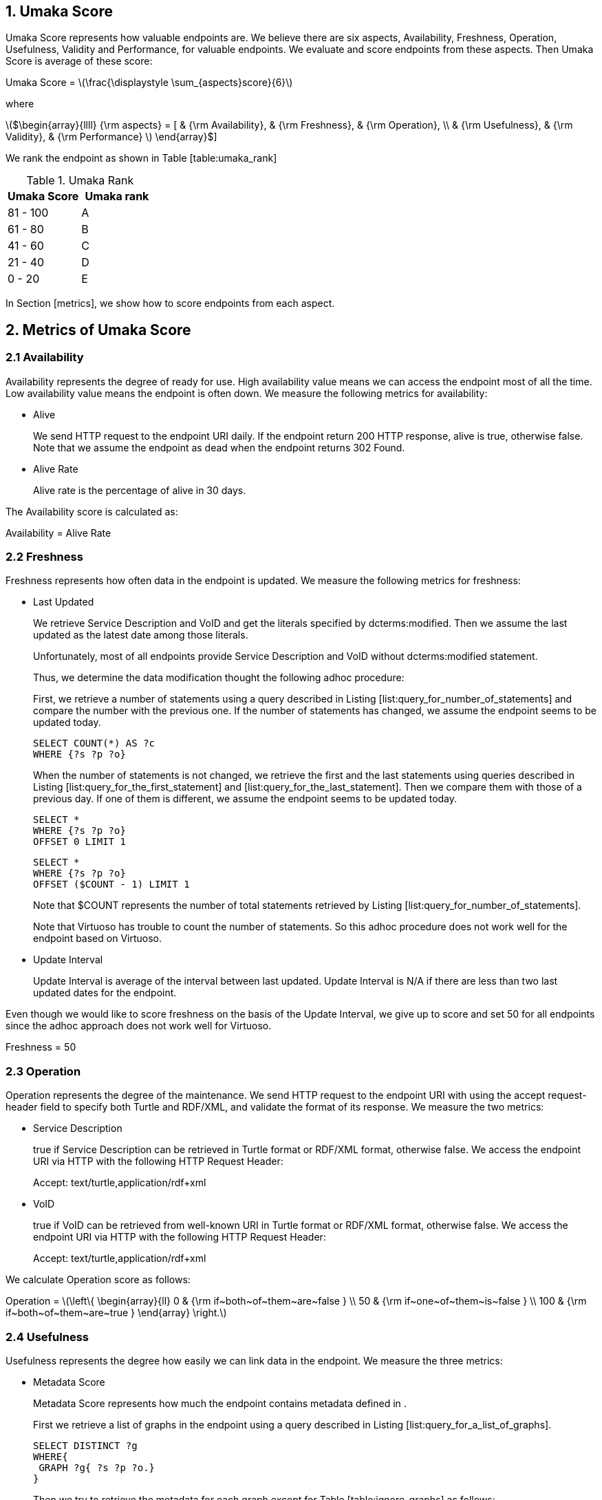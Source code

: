 :stem: latexmath

== 1. Umaka Score

Umaka Score represents how valuable endpoints are. We believe there are
six aspects, Availability, Freshness, Operation, Usefulness, Validity
and Performance, for valuable endpoints. We evaluate and score endpoints
from these aspects. Then Umaka Score is average of these score:

Umaka Score = latexmath:[$\frac{\displaystyle \sum_{aspects}score}{6}$]

where

latexmath:[$\begin{array}{llll}
{\rm aspects} = [ & {\rm Availability}, & {\rm Freshness}, & {\rm Operation}, \\
                  & {\rm Usefulness},   & {\rm Validity},  & {\rm Performance} ]
\end{array}$]

We rank the endpoint as shown in Table [table:umaka_rank]

.Umaka Rank
[cols="^,^",options="header",]
|=======================
|Umaka Score |Umaka rank
|81 - 100 |A
|61 - 80 |B
|41 - 60 |C
|21 - 40 |D
|0 - 20 |E
|=======================

In Section [metrics], we show how to score endpoints from each aspect.

[[metrics]]
== 2. Metrics of Umaka Score

[[availability]]
=== 2.1 Availability

Availability represents the degree of ready for use. High availability
value means we can access the endpoint most of all the time. Low
availability value means the endpoint is often down. We measure the
following metrics for availability:

* Alive
+
We send HTTP request to the endpoint URI daily. If the endpoint return
200 HTTP response, alive is true, otherwise false. Note that we assume
the endpoint as dead when the endpoint returns 302 Found.
* Alive Rate
+
Alive rate is the percentage of alive in 30 days.

The Availability score is calculated as:

Availability = Alive Rate

[[freshness]]
=== 2.2 Freshness

Freshness represents how often data in the endpoint is updated. We
measure the following metrics for freshness:

* Last Updated
+
We retrieve Service Description and VoID and get the literals specified
by dcterms:modified. Then we assume the last updated as the latest date
among those literals.
+
Unfortunately, most of all endpoints provide Service Description and
VoID without dcterms:modified statement.
+
Thus, we determine the data modification thought the following adhoc
procedure:
+
First, we retrieve a number of statements using a query described in
Listing [list:query_for_number_of_statements] and compare the number
with the previous one. If the number of statements has changed, we
assume the endpoint seems to be updated today.
+
....
SELECT COUNT(*) AS ?c
WHERE {?s ?p ?o}

....
+
When the number of statements is not changed, we retrieve the first and
the last statements using queries described in Listing
[list:query_for_the_first_statement] and
[list:query_for_the_last_statement]. Then we compare them with those of
a previous day. If one of them is different, we assume the endpoint
seems to be updated today.
+
....
SELECT *
WHERE {?s ?p ?o}
OFFSET 0 LIMIT 1

....
+
....
SELECT *
WHERE {?s ?p ?o}
OFFSET ($COUNT - 1) LIMIT 1

....
+
Note that $COUNT represents the number of total statements retrieved by
Listing [list:query_for_number_of_statements].
+
Note that Virtuoso has trouble to count the number of statements. So
this adhoc procedure does not work well for the endpoint based on
Virtuoso.
* Update Interval
+
Update Interval is average of the interval between last updated. Update
Interval is N/A if there are less than two last updated dates for the
endpoint.

Even though we would like to score freshness on the basis of the Update
Interval, we give up to score and set 50 for all endpoints since the
adhoc approach does not work well for Virtuoso.

Freshness = 50

[[operation]]
=== 2.3 Operation

Operation represents the degree of the maintenance. We send HTTP request
to the endpoint URI with using the accept request-header field to
specify both Turtle and RDF/XML, and validate the format of its
response. We measure the two metrics:

* Service Description
+
true if Service Description can be retrieved in Turtle format or RDF/XML
format, otherwise false. We access the endpoint URI via HTTP with the
following HTTP Request Header:
+
Accept: text/turtle,application/rdf+xml
* VoID
+
true if VoID can be retrieved from well-known URI in Turtle format or
RDF/XML format, otherwise false. We access the endpoint URI via HTTP
with the following HTTP Request Header:
+
Accept: text/turtle,application/rdf+xml

We calculate Operation score as follows:

Operation = latexmath:[$\left\{
    \begin{array}{ll}
      0   & {\rm if~both~of~them~are~false } \\
      50  & {\rm if~one~of~them~is~false } \\
      100 & {\rm if~both~of~them~are~true }
  \end{array}
  \right.$]

[[usefulness]]
=== 2.4 Usefulness

Usefulness represents the degree how easily we can link data in the
endpoint. We measure the three metrics:

* Metadata Score
+
Metadata Score represents how much the endpoint contains metadata
defined in .
+
First we retrieve a list of graphs in the endpoint using a query
described in Listing [list:query_for_a_list_of_graphs].
+
....
SELECT DISTINCT ?g
WHERE{
 GRAPH ?g{ ?s ?p ?o.}
}

....
+
Then we try to retrieve the metadata for each graph except for Table
[table:ignore_graphs] as follows:
+
.List of Ignore Graphs
[cols="<",options="header",]
|==========================================
|Graph URI
|http://www.openlinksw.com/schemas/virtrdf#
|==========================================
1.  Classes
+
We retrieve a list of classes using a query described in Listing
[list:query_for_classes_on_a_graph] and
[list:query_for_classes_having_instances_on_a_graph].
+
....
PREFIX rdfs: <http://www.w3.org/2000/01/rdf-schema#>
PREFIX rdf: <http://www.w3.org/1999/02/22-rdf-syntax-ns#>
SELECT DISTINCT ?c
FROM <g>
WHERE {
  { ?c rdf:type rdfs:Class. }
  UNION
  { [] rdf:type ?c. }
  UNION
  { [] rdfs:domain ?c. }
  UNION
  { [] rdfs:range ?c. }
  UNION
  { ?c rdfs:subclassOf []. }
  UNION
  { [] rdfs:subclassOf ?c. }
}
LIMIT 100

....
+
....
PREFIX rdf:
SELECT DISTINCT ?c
        FROM <g>
WHERE{
        [] rdf:type ?c.
}

....
2.  Labels
+
We retrieve a list of labels using a query described in Listing
[list:query_for_labels_of_classes].
+
....
PREFIX rdfs: <http://www.w3.org/2000/01/rdf-schema#>
SELECT DISTINCT ?c ?label
WHERE {
    graph <g> {
      ?c rdfs:label ?label.
      filter (
        ?c IN (<c1>, <c2>, ..., <cn>)
      )
    }
}

....
3.  Datatypes
+
We retrieve a list of datatypes using a query described in Listing
[list:query_for_datatypes_on_a_graph].
+
....
SELECT DISTINCT (datatype(?o) AS ?ldt)
FROM <g>
WHERE{
  [] ?p ?o.
  FILTER(isLiteral(?o))
}

....
4.  Properties
+
We retrieve a list of properties using a query described in Listing
[list:query_for_properties_on_a_graph].
+
....
SELECT DISTINCT ?p
        FROM <g>
WHERE{
        ?s ?p ?o.
}

....
+
We evaluate Metadata score as follows:
+
Metadata Score =
latexmath:[$\frac{\displaystyle \sum_{graphs}^{g}(c(g) + l(g) + p(g) + d(g))}{N}$]
+
where
+
latexmath:[$N$] = Number of Graphs
+
latexmath:[$c(g) = \left\{
        \begin{array}{ll}
            0   & {\rm if~g~does~not~contains~any~classes} \\
            25  & {\rm if~g~contains~more~than~zero~classes}
        \end{array}
        \right.$]
+
latexmath:[$l(g) = \left\{
        \begin{array}{ll}
            0   & {\rm if~g~does~not~contains~any~labels} \\
            25  & {\rm if~g~contains~more~than~zero~labels}
        \end{array}
        \right.$]
+
latexmath:[$p(g) = \left\{
        \begin{array}{ll}
            0   & {\rm if~g~does~not~contains~any~properties} \\
            25  & {\rm if~g~contains~more~than~zero~properties}
        \end{array}
        \right.$]
+
latexmath:[$d(g) = \left\{
        \begin{array}{ll}
            0   & {\rm if~g~does~not~contains~any~datatypes} \\
            25  & {\rm if~g~contains~more~than~zero~datatypes}
        \end{array}
        \right.$]
* Vocabulary Score
+
Vocabulary Score, which is calculated based on metadata, represents how
many vocabularies data in the endpoint use.
+
Vocabulary Score is calculated as follows:
+
Vocabulary Score =
latexmath:[$\frac{\displaystyle \sum_{graphs}^{g}v(g)}{N}$]
+
where
+
latexmath:[$N$] = Number of Graphs
+
latexmath:[$v(g)$] = Number of Properties in Graph g
* Ontology Score
+
Ontology Score, which is calculated based on metadata, represents how
much common ontologies data in the endpoint use.
+
Ontology Score is calculated as follows:
+
Vocabulary Score =
latexmath:[$\frac{\displaystyle \sum_{graphs}^{g}o(g)}{N}$]
+
where
+
latexmath:[$N$] = Number of Graphs
+
latexmath:[$o(g)$] = latexmath:[$\frac{NCO}{NO}$]
+
latexmath:[$NO$] = Number of Ontologies used for Properties
+
latexmath:[$NCO$] = Number of Ontologies used for Properties in Table
\[table:list_of_common_ontologies\]
+
.List of Common Ontologies
[cols="<",options="header",]
|=======================================================
|Ontology URI
|http://www.w3.org/2000/01/rdf-schema
|http://www.w3.org/1999/02/22-rdf-syntax-ns
|http://www.socrata.com/rdf/terms
|http://www.w3.org/2003/01/geo/wgs84_pos
|http://xmlns.com/foaf/0.1/
|http://www.w3.org/2002/07/owl
|http://purl.org/dc/elements/1.1/
|http://purl.org/dc/terms/
|http://www.w3.org/2000/10/swap/pim/usps
|http://dublincore.org/documents/dcmi-box/
|http://www.territorio.provincia.tn.it/geodati/ontology/
|http://www.w3.org/2004/02/skos/core
|=======================================================

At last, we evaluate Usefulness Score as follows:

latexmath:[$\begin{array}{lll}
  {\rm Usefulness} & = & 30.0 * {\rm Metadata~Score} \\
                   & + & 40.0 * f10({\rm Vocabulary~Score}) \\
                   & + & 30.0 * {\rm Ontology~Score}
  \end{array}$]

where

latexmath:[$f10(x) = \left\{
    \begin{array}{ll}
      10 & {\rm if}~x>10 \\
      x  & {\rm Otherwise}
    \end{array}
  \right.$]

[[validity]]
=== 2.5 Validity

Validity represents how endpoint and data in it obey the rules. We
measure the two metrics:

* Cool URI
+
The URI of endpoints is preferred to be Cool URI, .
+
.We check four criteria:
1.  A host of URI of endpoints should not be specified by IP address
2.  A port of URI of endpoints should be 80
3.  A URI of endpoints should not contain query parameters
4.  A length of URI of endpoints should be less than 30 characters

+
Cool URI Score is a percentage of the satisfied rules.
* Linked Data Rule
+
The endpoints are preferred to be satisfied with the four rules of
linked data.
+
.We check four criteria:
1.  Use URIs as names for things
+
We assume all subjects of statements are things. We search invalid
statement using a query described in Listing [list:non_uri_subject], and
if nothing is found the endpoint satisfied this rule.
+
Note that we ignore Virtuoso specific graphs since Virtuoso contains a
graph which contains invalid statements.
+
....
SELECT
  *
WHERE {
GRAPH ?g { ?s ?p ?o } .
  filter (!isURI(?s) && !isBLANK(?s) && ?g NOT IN (
    <http://www.openlinksw.com/schemas/virtrdf#>
  ))
}
LIMIT 1

....
2.  Use HTTP URIs so that people can look up those names
+
We assume all subjects of statements are things. We search invalid
statement using a query described in Listing
[list:non_http_uri_subject], and if nothing is found the endpoint
satisfied this rule.
+
Note that we ignore Virtuoso specific graphs since Virtuoso contains a
graph which contains invalid statements.
+
....
SELECT
  *
WHERE {
  GRAPH ?g { ?s ?p ?o } .
  filter (!regex(?s, "http://", "i") && !isBLANK(?s) && ?g NOT IN (
    <http://www.openlinksw.com/schemas/virtrdf#>
  ))
}
LIMIT 1

....
3.  When someone looks up a URI, provide useful information, using the
standards (RDF*, SPARQL)
+
We assess this rule by obtaining a subject (URI) using a query described
in Listing [list:query_for_a_subject] and accessing the URI via HTTP
protocol. We assume that the endpoint is satisfied with the rule if the
URI returns any data.
+
Note that we ignore Virtuoso specific graphs since Virtuoso contains a
graph which contains invalid statements.
+
....
SELECT
  ?s
WHERE {
  GRAPH ?g { ?s ?p ?o } .
  filter (isURI(?s) && ?g NOT IN (
    <http://www.openlinksw.com/schemas/virtrdf#>
  ))
}
LIMIT 1
OFFSET 100

....
4.  Include links to other URIs. so that they can discover more things
+
We assume the statement representing the link to other URI uses the
vocabularies owl:sameAs or rdfs:seeAlso. We think if there are any
statement of which property is owl:sameAs or rdfs:seeAlso, the endpoint
is satisfied with the rule. Thus we check the feasibility of the rule by
using queries described in Listing [list:query_for_same_as],
[list:query_for_see_also].
+
....
PREFIX owl:<http://www.w3.org/2002/07/owl#>
SELECT
  *
WHERE {
  GRAPH ?g { ?s owl:sameAs ?o } .
}
LIMIT 1

....
+
....
PREFIX rdfs: <http://www.w3.org/2000/01/rdf-schema#>
SELECT
  *
WHERE {
  GRAPH ?g { ?s rdfs:seeAlso ?o } .
}
LIMIT 1

....
+
Linked Data Score is a percentage of the satisfied rules.

We evaluate Validity as follows:

Validity = 40 * Cool URI Score + 60.0 * Linked Data Rule Score

[[performance]]
=== 2.6 Performance

Performace suggests how powerful the endpoint is.

We measure the response times of the two queries, Listing
[list:query_ask], [list:query_for_list_of_graphs]. The former query is a
most simple query and we use this query to estimate the transfer time.
The latter query requires a little computations for endpoints. We
believe the execution cost of this query does not differ very much
according to the size of data.

....
ASK {}

....

....
SELECT DISTINCT
  ?g
WHERE {
  GRAPH ?g { ?s ?p ?o }
}

....

We assume the execution time as:

Execution Time = Differences of the response time for those queries.

After that, we evaluate Performance as:

Performance = latexmath:[$\left\{
    \begin{array}{ll}
        \multicolumn{2}{l}{100.0 * (1.0 - {\rm Execution~Time})} \\
          & {\rm if~Execution~Time~is~less~than~1~second}  \\
        0 & {\rm Otherwise}
    \end{array}
    \right.$]
